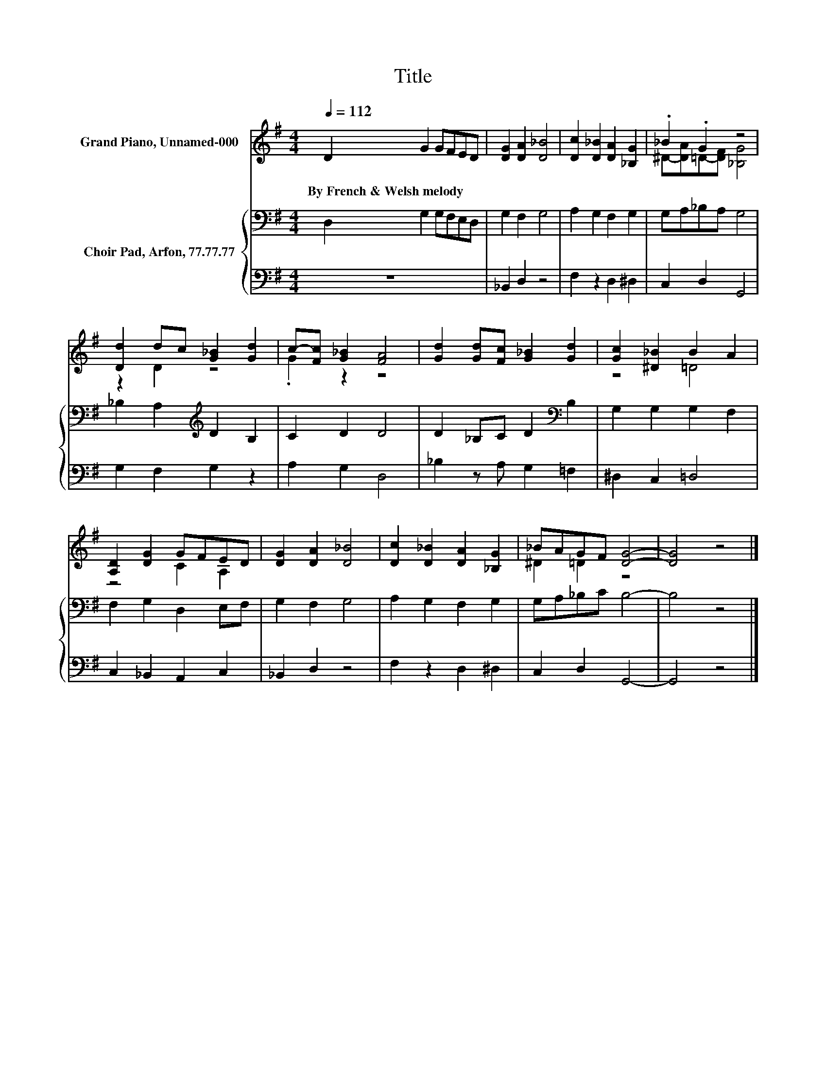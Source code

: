 X:1
T:Title
%%score ( 1 2 ) { 3 | 4 }
L:1/8
Q:1/4=112
M:4/4
K:G
V:1 treble nm="Grand Piano, Unnamed-000"
V:2 treble 
V:3 bass nm="Choir Pad, Arfon, 77.77.77"
V:4 bass 
V:1
 D2 G2 GFED | [DG]2 [DA]2 [D_B]4 | [Dc]2 [D_B]2 [DA]2 [_B,G]2 | ._B2 .G2 z4 | %4
w: By~French~&~Welsh~melody * * * * *||||
 [Dd]2 dc [G_B]2 [Gd]2 | c-[Fc] [G_B]2 [FA]4 | [Gd]2 [Gd][Fc] [G_B]2 [Gd]2 | [Gc]2 [^D_B]2 B2 A2 | %8
w: ||||
 [A,D]2 [DG]2 GFED | [DG]2 [DA]2 [D_B]4 | [Dc]2 [D_B]2 [DA]2 [_B,G]2 | _BAGF [DG]4- | [DG]4 z4 |] %13
w: |||||
V:2
 x8 | x8 | x8 | ^D-[DA]=D-[DF] [_B,G]4 | z2 D2 z4 | .G2 z2 z4 | x8 | z4 =D4 | z4 C2 A,2 | x8 | x8 | %11
 ^D2 =D2 z4 | x8 |] %13
V:3
 D,2 G,2 G,F,E,D, | G,2 F,2 G,4 | A,2 G,2 F,2 G,2 | G,A,_B,A, G,4 | _B,2 A,2[K:treble] D2 B,2 | %5
 C2 D2 D4 | D2 _B,C D2[K:bass] B,2 | G,2 G,2 G,2 F,2 | F,2 G,2 D,2 E,F, | G,2 F,2 G,4 | %10
 A,2 G,2 F,2 G,2 | G,A,_B,C B,4- | B,4 z4 |] %13
V:4
 z8 | _B,,2 D,2 z4 | F,2 z2 D,2 ^D,2 | C,2 D,2 G,,4 | G,2 F,2 G,2 z2 | A,2 G,2 D,4 | %6
 _B,2 z A, G,2 =F,2 | ^D,2 C,2 =D,4 | C,2 _B,,2 A,,2 C,2 | _B,,2 D,2 z4 | F,2 z2 D,2 ^D,2 | %11
 C,2 D,2 G,,4- | G,,4 z4 |] %13

